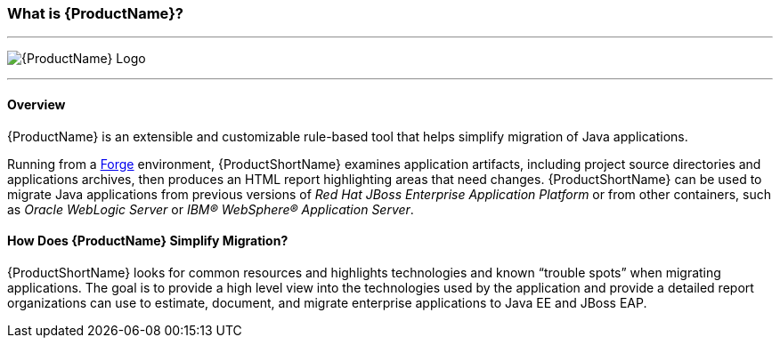


:imagesdir: images

[[What-is-it]]
=== What is {ProductName}?


''''''''''''''''''''''''''''''''''''''''''''''''''''''''''''
image:windup-logo-large.png[{ProductName} Logo] 

''''''''''''''''''''''''''''''''''''''''''''''''''''''''''''

==== Overview

{ProductName} is an extensible and customizable rule-based tool that helps simplify migration of Java applications. 

Running from a http://forge.jboss.org[Forge] environment, {ProductShortName} examines application artifacts, including project source directories and applications archives, then produces an HTML report highlighting areas that need changes. {ProductShortName} can be used to migrate Java applications from previous versions of _Red Hat JBoss Enterprise Application Platform_ or from other containers, such as _Oracle WebLogic Server_ or _IBM® WebSphere® Application Server_.

==== How Does {ProductName} Simplify Migration?

{ProductShortName} looks for common resources and highlights technologies and known “trouble
spots” when migrating applications. The goal is to provide a high level view into the technologies used by the application and provide a detailed report organizations can use to estimate, document, and migrate enterprise applications to Java EE and JBoss EAP.



